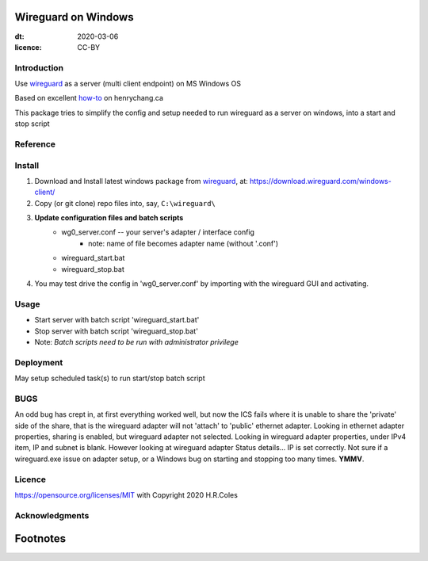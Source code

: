 
Wireguard on Windows
=========================
:dt: 2020-03-06
:licence: CC-BY

Introduction
---------------
Use wireguard_ as a server (multi client endpoint) on MS Windows OS

Based on excellent how-to_ on henrychang.ca

This package tries to simplify the config and setup needed to run wireguard as a server on windows, into a start and stop script


Reference
---------------
.. _how-to: https://www.henrychang.ca/how-to-setup-wireguard-vpn-server-on-windows/
.. _wireguard: https://wireguard.com


Install
---------------
1. Download and Install latest windows package from wireguard_, at: https://download.wireguard.com/windows-client/

2. Copy (or git clone) repo files into, say, ``C:\wireguard\``

3. **Update configuration files and batch scripts**
	- wg0_server.conf -- your server's adapter / interface config
		- note: name of file becomes adapter name (without '.conf')
	- wireguard_start.bat
	- wireguard_stop.bat

4. You may test drive the config in 'wg0_server.conf' by importing with the wireguard GUI and activating.


Usage
---------------
- Start server with batch script 'wireguard_start.bat'
- Stop server with batch script 'wireguard_stop.bat'
- Note: *Batch scripts need to be run with administrator privilege*


Deployment
---------------
May setup scheduled task(s) to run start/stop batch script


BUGS
---------------
An odd bug has crept in, at first everything worked well, but now the ICS fails
where it is unable to share the 'private' side of the share,
that is the wireguard adapter will not 'attach' to 'public' ethernet adapter.
Looking in ethernet adapter properties, sharing is enabled, but wireguard adapter not selected.
Looking in wireguard adapter properties, under IPv4 item, IP and subnet is blank.
However looking at wireguard adapter Status details... IP is set correctly.
Not sure if a wireguard.exe issue on adapter setup, or a Windows bug on starting and stopping too many times.
**YMMV**.

Licence
---------------
https://opensource.org/licenses/MIT with Copyright 2020 H.R.Coles


Acknowledgments
----------------







Footnotes
=========================
.. _link: http://docutils.sourceforge.net/docs/ref/rst/restructuredtext.html

.. kate: syntax RestructuredText HRC;
.. eof
